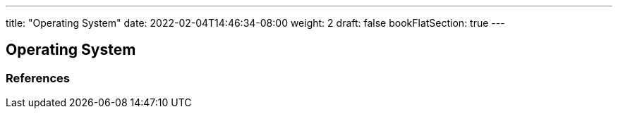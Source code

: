 ---
title: "Operating System"
date: 2022-02-04T14:46:34-08:00
weight: 2
draft: false
bookFlatSection: true
---

== Operating System


=== References
